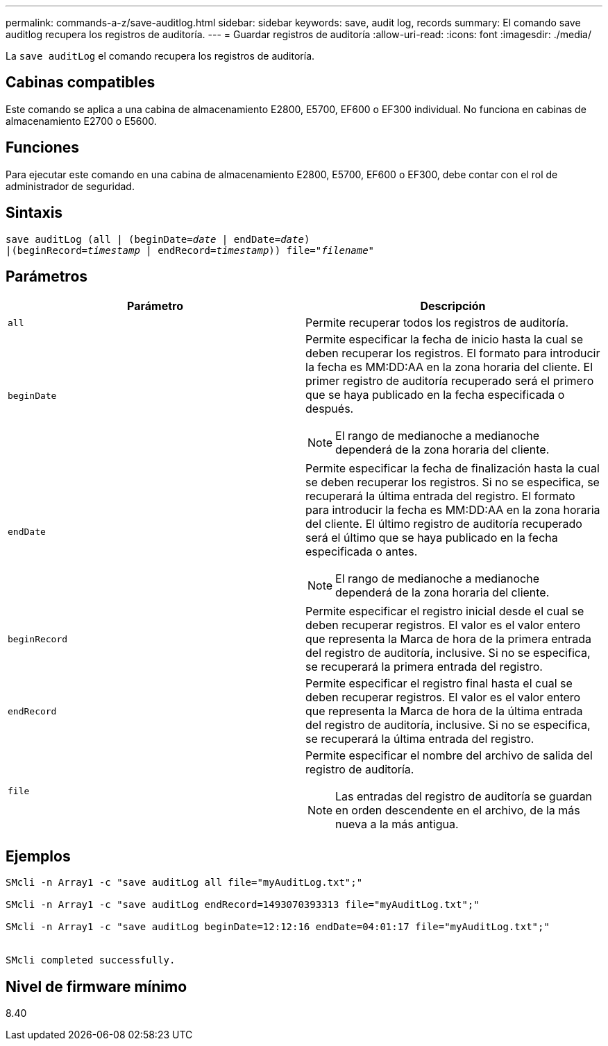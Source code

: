 ---
permalink: commands-a-z/save-auditlog.html 
sidebar: sidebar 
keywords: save, audit log, records 
summary: El comando save auditlog recupera los registros de auditoría. 
---
= Guardar registros de auditoría
:allow-uri-read: 
:icons: font
:imagesdir: ./media/


[role="lead"]
La `save auditLog` el comando recupera los registros de auditoría.



== Cabinas compatibles

Este comando se aplica a una cabina de almacenamiento E2800, E5700, EF600 o EF300 individual. No funciona en cabinas de almacenamiento E2700 o E5600.



== Funciones

Para ejecutar este comando en una cabina de almacenamiento E2800, E5700, EF600 o EF300, debe contar con el rol de administrador de seguridad.



== Sintaxis

[listing, subs="+macros"]
----

save auditLog (all | (beginDate=pass:quotes[_date_ | endDate=_date_)]
|(beginRecord=pass:quotes[_timestamp_] | endRecord=pass:quotes[_timestamp_))] file=pass:quotes["_filename_"]
----


== Parámetros

[cols="2*"]
|===
| Parámetro | Descripción 


 a| 
`all`
 a| 
Permite recuperar todos los registros de auditoría.



 a| 
`beginDate`
 a| 
Permite especificar la fecha de inicio hasta la cual se deben recuperar los registros. El formato para introducir la fecha es MM:DD:AA en la zona horaria del cliente. El primer registro de auditoría recuperado será el primero que se haya publicado en la fecha especificada o después.

[NOTE]
====
El rango de medianoche a medianoche dependerá de la zona horaria del cliente.

====


 a| 
`endDate`
 a| 
Permite especificar la fecha de finalización hasta la cual se deben recuperar los registros. Si no se especifica, se recuperará la última entrada del registro. El formato para introducir la fecha es MM:DD:AA en la zona horaria del cliente. El último registro de auditoría recuperado será el último que se haya publicado en la fecha especificada o antes.

[NOTE]
====
El rango de medianoche a medianoche dependerá de la zona horaria del cliente.

====


 a| 
`beginRecord`
 a| 
Permite especificar el registro inicial desde el cual se deben recuperar registros. El valor es el valor entero que representa la Marca de hora de la primera entrada del registro de auditoría, inclusive. Si no se especifica, se recuperará la primera entrada del registro.



 a| 
`endRecord`
 a| 
Permite especificar el registro final hasta el cual se deben recuperar registros. El valor es el valor entero que representa la Marca de hora de la última entrada del registro de auditoría, inclusive. Si no se especifica, se recuperará la última entrada del registro.



 a| 
`file`
 a| 
Permite especificar el nombre del archivo de salida del registro de auditoría.

[NOTE]
====
Las entradas del registro de auditoría se guardan en orden descendente en el archivo, de la más nueva a la más antigua.

====
|===


== Ejemplos

[listing]
----

SMcli -n Array1 -c "save auditLog all file="myAuditLog.txt";"

SMcli -n Array1 -c "save auditLog endRecord=1493070393313 file="myAuditLog.txt";"

SMcli -n Array1 -c "save auditLog beginDate=12:12:16 endDate=04:01:17 file="myAuditLog.txt";"


SMcli completed successfully.
----


== Nivel de firmware mínimo

8.40
